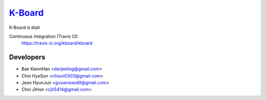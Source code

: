 
K-Board_
=====

K-Board is blah

Continuous Integration (Travis CI)
   https://travis-ci.org/kboard/kboard

      .. image:: https://secure.travis-ci.org/kboard/kboard.svg?branch=master
            :alt: Build Status
                  :target: https://travis-ci.org/kboard/kboard

Developers
-----
- Bae KwonHan <darjeeling@gmail.com>
- Choi HyeSun <chsun0303@gmail.com>
- Jeon HyunJun <guswnsxodlf@gmail.com>
- Choi JiHun <cjh5414@gmail.com>
